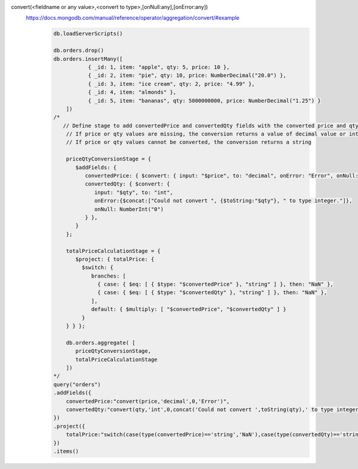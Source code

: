 convert(<fieldname or any value>,<convert to type>,[onNull:any],[onError:any])
    https://docs.mongodb.com/manual/reference/operator/aggregation/convert/#example
        .. code-block::

            db.loadServerScripts()

            db.orders.drop()
            db.orders.insertMany([
                       { _id: 1, item: "apple", qty: 5, price: 10 },
                       { _id: 2, item: "pie", qty: 10, price: NumberDecimal("20.0") },
                       { _id: 3, item: "ice cream", qty: 2, price: "4.99" },
                       { _id: 4, item: "almonds" },
                       { _id: 5, item: "bananas", qty: 5000000000, price: NumberDecimal("1.25") }
                ])
            /*
               // Define stage to add convertedPrice and convertedQty fields with the converted price and qty values
                // If price or qty values are missing, the conversion returns a value of decimal value or int value of 0.
                // If price or qty values cannot be converted, the conversion returns a string

                priceQtyConversionStage = {
                   $addFields: {
                      convertedPrice: { $convert: { input: "$price", to: "decimal", onError: "Error", onNull: NumberDecimal("0") } },
                      convertedQty: { $convert: {
                         input: "$qty", to: "int",
                         onError:{$concat:["Could not convert ", {$toString:"$qty"}, " to type integer."]},
                         onNull: NumberInt("0")
                      } },
                   }
                };

                totalPriceCalculationStage = {
                   $project: { totalPrice: {
                     $switch: {
                        branches: [
                          { case: { $eq: [ { $type: "$convertedPrice" }, "string" ] }, then: "NaN" },
                          { case: { $eq: [ { $type: "$convertedQty" }, "string" ] }, then: "NaN" },
                        ],
                        default: { $multiply: [ "$convertedPrice", "$convertedQty" ] }
                     }
                } } };

                db.orders.aggregate( [
                   priceQtyConversionStage,
                   totalPriceCalculationStage
                ])
            */
            query("orders")
            .addFields({
                convertedPrice:"convert(price,'decimal',0,'Error')",
                convertedQty:"convert(qty,'int',0,concat('Could not convert ',toString(qty),' to type integer.'))"
            })
            .project({
                totalPrice:"switch(case(type(convertedPrice)=='string','NaN'),case(type(convertedQty)=='string','NaN'),convertedPrice*convertedQty)"
            })
            .items()